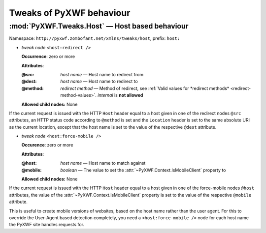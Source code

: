 *************************
Tweaks of PyXWF behaviour
*************************

:mod:`PyXWF.Tweaks.Host` — Host based behaviour
===============================================

Namespace: ``http://pyxwf.zombofant.net/xmlns/tweaks/host``, prefix: ``host:``

*   *tweak node* ``<host:redirect />``

    **Occurrence**: zero or more

    **Attributes**:

    :@src: *host name* — Host name to redirect from
    :@dest: *host name* — Host name to redirect to
    :@method: *redirect method* — Method of redirect, see :ref:`Valid values for *redirect methods* <redirect-method-values>`. *internal* is **not allowed**

    **Allowed child nodes:** None

If the current request is issued with the HTTP ``Host`` header equal to a host
given in one of the redirect nodes ``@src`` attributes, an HTTP status code
according to ``@method`` is set and the ``Location`` header is set to the same
absolute URI as the current location, except that the host name is set to the
value of the respective ``@dest`` attribute.


*   *tweak node* ``<host:force-mobile />``

    **Occurence**: zero or more

    **Attributes**:

    :@host: *host name* — Host name to match against
    :@mobile: *boolean* — The value to set the :attr:`~PyXWF.Context.IsMobileClient` property to

    **Allowed child nodes:** None

If the current request is issued with the HTTP ``Host`` header equal to a host
given in one of the force-mobile nodes ``@host`` attributes, the value of the
:attr:`~PyXWF.Context.IsMobileClient` property is set to the value of the
respective ``@mobile`` attribute.

This is useful to create mobile versions of websites, based on the host name
rather than the user agent. For this to override the User-Agent based detection
completely, you need a ``<host:force-mobile />`` node for each host name the
PyXWF site handles requests for.
